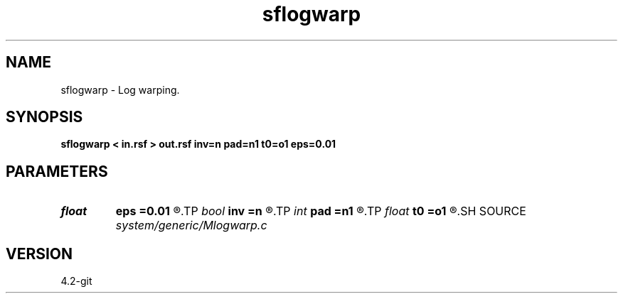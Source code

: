 .TH sflogwarp 1  "APRIL 2023" Madagascar "Madagascar Manuals"
.SH NAME
sflogwarp \- Log warping. 
.SH SYNOPSIS
.B sflogwarp < in.rsf > out.rsf inv=n pad=n1 t0=o1 eps=0.01
.SH PARAMETERS
.PD 0
.TP
.I float  
.B eps
.B =0.01
.R  	stretch regularization
.TP
.I bool   
.B inv
.B =n
.R  [y/n]	inversion flag
.TP
.I int    
.B pad
.B =n1
.R  	output time samples
.TP
.I float  
.B t0
.B =o1
.R  
.SH SOURCE
.I system/generic/Mlogwarp.c
.SH VERSION
4.2-git
